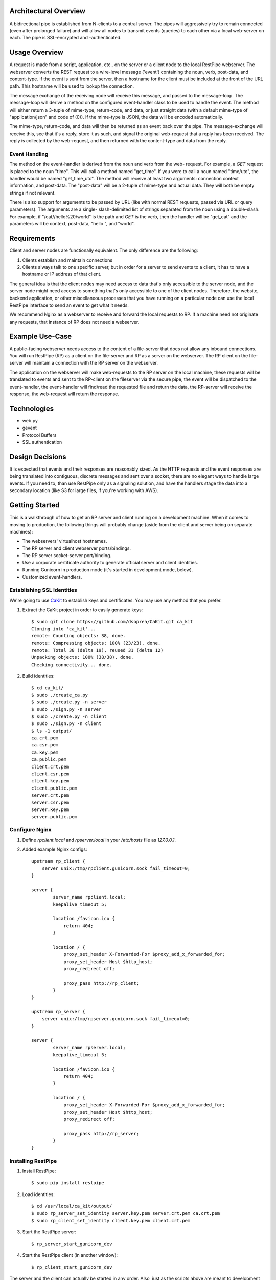 ----------------------
Architectural Overview
----------------------

A bidirectional pipe is established from N-clients to a central server. The 
pipes will aggressively try to remain connected (even after prolonged failure) 
and will allow all nodes to transmit events (queries) to each other via a 
local web-server on each. The pipe is SSL-encrypted and -authenticated.


--------------
Usage Overview
--------------

A request is made from a script, application, etc.. on the server or a client
node to the local RestPipe webserver. The webserver converts the REST request
to a wire-level message ('event') containing the noun, verb, post-data, and 
content-type. If the event is sent from the server, then a hostname for the
client must be included at the front of the URL path. This hostname will be
used to lookup the connection.

The message exchange of the receiving node will receive this message, and 
passed to the message-loop. The message-loop will derive a method on the
configured event-handler class to be used to handle the event. The method will
either return a 3-tuple of mime-type, return-code, and data, or just straight 
data (with a default mime-type of "application/json" and code of (0)). If the 
mime-type is JSON, the data will be encoded automatically.

The mime-type, return-code, and data will then be returned as an event back 
over the pipe. The message-exchange will receive this, see that it's a reply,
store it as such, and signal the original web-request that a reply has been
received. The reply is collected by the web-request, and then returned with
the content-type and data from the reply.


Event Handling
==============

The method on the event-handler is derived from the noun and verb from the web-
request. For example, a *GET* request is placed to the noun "time". This will
call a method named "get_time". If you were to call a noun named "time/utc",
the handler would be named "get_time_utc". The method will receive at least two
arguments: connection context information, and post-data. The "post-data" will 
be a 2-tuple of mime-type and actual data. They will both be empty strings if 
not relevant.

There is also support for arguments to be passed by URL (like with normal REST
requests, passed via URL or query parameters). The arguments are a single-
slash-delimited list of strings separated from the noun using a double-slash. 
For example, if "/cat//hello%20/world" is the path and *GET* is the verb, then
the handler will be "get_cat" and the parameters will be context, post-data, 
"hello ", and "world".


------------
Requirements
------------

Client and server nodes are functionally equivalent. The only difference are 
the following:

1. Clients establish and maintain connections
2. Clients always talk to one specific server, but in order for a server to 
   send events to a client, it has to have a hostname or IP address of that 
   client.

The general idea is that the client nodes may need access to data that's only 
accessible to the server node, and the server node might need access to 
something that's only accessible to one of the client nodes. Therefore, the 
website, backend application, or other miscellaneous processes that you have 
running on a particular node can use the local RestPipe interface to send an 
event to get what it needs. 

We recommend Nginx as a webserver to receive and forward the local requests to
RP. If a machine need not originate any requests, that instance of RP does not 
need a webserver.


----------------
Example Use-Case
----------------

A public-facing webserver needs access to the content of a file-server that 
does not allow any inbound connections. You will run RestPipe (RP) as a client 
on the file-server and RP as a server on the webserver. The RP client on the 
file-server will maintain a connection with the RP server on the webserver.

The application on the webserver will make web-requests to the RP server on
the local machine, these requests will be translated to events and sent to the
RP-client on the fileserver via the secure pipe, the event will be dispatched 
to the event-handler, the event-handler will find/read the requested file and 
return the data, the RP-server will receive the response, the web-request will 
return the response.


------------
Technologies
------------

- web.py
- gevent
- Protocol Buffers
- SSL authentication


----------------
Design Decisions
----------------

It is expected that events and their responses are reasonably sized. As the 
HTTP requests and the event responses are being translated into contiguous, 
discrete messages and sent over a socket, there are no elegant ways to handle 
large events. If you need to, than use RestPipe only as a signaling solution,
and have the handlers stage the data into a secondary location (like S3 for 
large files, if you're working with AWS).


---------------
Getting Started
---------------

This is a walkthrough of how to get an RP server and client running on a 
development machine. When it comes to moving to production, the following 
things will probably change (aside from the client and server being on separate 
machines):

- The webservers' virtualhost hostnames.
- The RP server and client webserver ports/bindings.
- The RP server socket-server port/binding.
- Use a corporate certificate authority to generate official server and client 
  identities.
- Running Gunicorn in production mode (it's started in development mode, 
  below).
- Customized event-handlers.


Establishing SSL Identities
===========================

We're going to use `CaKit <https://github.com/dsoprea/CaKit>`_ to establish 
keys and certificates. You may use any method that you prefer.

1. Extract the CaKit project in order to easily generate keys::

    $ sudo git clone https://github.com/dsoprea/CaKit.git ca_kit
    Cloning into 'ca_kit'...
    remote: Counting objects: 38, done.
    remote: Compressing objects: 100% (23/23), done.
    remote: Total 38 (delta 19), reused 31 (delta 12)
    Unpacking objects: 100% (38/38), done.
    Checking connectivity... done.

2. Build identities::

    $ cd ca_kit/
    $ sudo ./create_ca.py
    $ sudo ./create.py -n server
    $ sudo ./sign.py -n server
    $ sudo ./create.py -n client
    $ sudo ./sign.py -n client
    $ ls -1 output/
    ca.crt.pem
    ca.csr.pem
    ca.key.pem
    ca.public.pem
    client.crt.pem
    client.csr.pem
    client.key.pem
    client.public.pem
    server.crt.pem
    server.csr.pem
    server.key.pem
    server.public.pem


Configure Nginx
===============

1. Define *rpclient.local* and *rpserver.local* in your */etc/hosts* file as *127.0.0.1*.
2. Added example Nginx configs::

    upstream rp_client {
        server unix:/tmp/rpclient.gunicorn.sock fail_timeout=0;
    }

    server {
            server_name rpclient.local;
            keepalive_timeout 5;

            location /favicon.ico {
                return 404;
            }

            location / {
                proxy_set_header X-Forwarded-For $proxy_add_x_forwarded_for;
                proxy_set_header Host $http_host;
                proxy_redirect off;

                proxy_pass http://rp_client;
            }
    }

    upstream rp_server {
        server unix:/tmp/rpserver.gunicorn.sock fail_timeout=0;
    }

    server {
            server_name rpserver.local;
            keepalive_timeout 5;

            location /favicon.ico {
                return 404;
            }

            location / {
                proxy_set_header X-Forwarded-For $proxy_add_x_forwarded_for;
                proxy_set_header Host $http_host;
                proxy_redirect off;

                proxy_pass http://rp_server;
            }
    }


Installing RestPipe
===================

1. Install RestPipe::

    $ sudo pip install restpipe

2. Load identities::

    $ cd /usr/local/ca_kit/output/
    $ sudo rp_server_set_identity server.key.pem server.crt.pem ca.crt.pem 
    $ sudo rp_client_set_identity client.key.pem client.crt.pem

3. Start the RestPipe server::

    $ rp_server_start_gunicorn_dev 

4. Start the RestPipe client (in another window)::

    $ rp_client_start_gunicorn_dev 

The server and the client can actually be started in any order. Also, just as
the scripts above are meant to development (notice the "dev" suffix), there are
production versions as well.

At this point, you have a pipe between a single server and a single client. 
There's not a whole lot of verbosity by default, but you can see the 
underlying mechanics if the environment variable "DEBUG" is set to "1".


Example Events
==============

Obviously, you're responsible for implementing any event-handlers that you 
might need. However, there are two event handlers defined by default, as an
example, on both the server side and client side. The commands and responses
below correlate to the example Nginx configs, above.

- *time* (*GET*)

  From client::

    $ curl http://rpclient.local/server/time && echo
    {"time_from_server": 1402897823.882672}

  From server::

    $ curl http://rpserver.local/client/localhost/time && echo
    {"time_from_client": 1402897843.879908}

- *cat* (*GET*)

  From client:: 

    $ curl http://rpclient.local/server/cat//hello%20/world && echo
    {"result_from_server": "hello world"}

  From server::

    $ curl http://rpserver.local/client/localhost/cat//hello%20/world && echo
    {"result_from_client": "hello world"}


-------------
Customization
-------------

To set the server hostname and port for the client, set the 
`RP_CLIENT_TARGET_HOSTNAME` and `RP_CLIENT_TARGET_PORT` environment variables.

The set the interface binding on the server, set the *BIND_IP* and *BIND_PORT*
environment variables.

When you're ready to implement your own event-handler, start your own project, 
write your module, make sure it inherits properly, and set the right 
environment variable with the fully-qualified name of your module.

If you're writing a server event-handler, make sure it inherits from 
*rpipe.server.connection.ServerEventHandler*, and set the fully-qualified module 
name as the `RP_EVENT_HANDLER_FQ_CLASS` environment variable. If you're writing a 
client event-handler, use the *ClientEventHandle* class from the same package 
and the `RP_EVENT_HANDLER_FQ_CLASS` environment variable.

Many of the configurables can be overriden via environment variables. If you 
need to override more than a handful of values, you might prefer to set any 
number of values in your own module, and then set the fully-qualified name of 
the module into the `RP_CLIENT_USER_CONFIG_MODULE` or 
`RP_SERVER_USER_CONFIG_MODULE` environment variable(s). All of the values from 
your module will overwrite the defaults.

You may also inherit from `rpipe.connection_state_events.ConnectionStateEvents`
and override the `connection_success` and `connection_fail` methods.


--------------
Error Handling
--------------

When an uncaught exception occurs on the side of the pipe that is handling an 
event, it will be captured and forwarded via the HTTP body with a non-zero 
return-code (which is set into the `X-Event-Return-Code` response header)::

    {
        "exception": {
            "message": "<message>",
            "traceback": "<traceback>",
            "class": "<class>",
        }
    }

If you're using the `requests <http://docs.python-requests.org/en/latest/>`_ 
client, you can call `rpipe.event_response.raise_for_exception` with the 
response, and, if there was an error, it'll build a PipeFailError exception 
with the information from the response and raise it.


----------
Statistics
----------

RestPipe will emit `statsd <https://github.com/etsy/statsd/>`_ events to 
*localhost:8125* by default. To override this, set the `RP_STATSD_HOST` and
`RP_STATSD_PORT` environment variables. To disable this, set them to empty.
